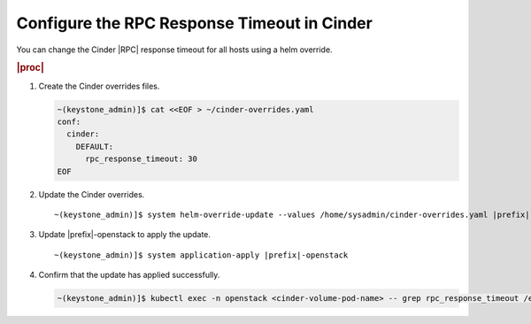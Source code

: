 
.. apa1590511404706
.. _configuring-the-rpc-response-timeout-in-cinder:

============================================
Configure the RPC Response Timeout in Cinder
============================================

You can change the Cinder |RPC| response timeout for all hosts using a helm
override.

.. rubric:: |proc|

#.  Create the Cinder overrides files.

    .. code-block:: none

        ~(keystone_admin)]$ cat <<EOF > ~/cinder-overrides.yaml
        conf:
          cinder:
            DEFAULT:
              rpc_response_timeout: 30
        EOF

#.  Update the Cinder overrides.

    .. parsed-literal::

        ~(keystone_admin)]$ system helm-override-update --values /home/sysadmin/cinder-overrides.yaml |prefix|-openstack cinder openstack --reuse-values

#.  Update |prefix|-openstack to apply the update.

    .. parsed-literal::

        ~(keystone_admin)]$ system application-apply |prefix|-openstack

#.  Confirm that the update has applied successfully.

    .. code-block:: none

        ~(keystone_admin)]$ kubectl exec -n openstack <cinder-volume-pod-name> -- grep rpc_response_timeout /etc/cinder/cinder.conf